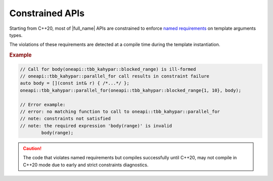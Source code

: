 .. _Constraints:

Constrained APIs
================

Starting from C++20, most of |full_name| APIs are constrained to
enforce `named requirements <https://oneapi-spec.uxlfoundation.org/specifications/oneapi/latest/elements/onetbb/source/named_requirements>`_ on
template arguments types.

The violations of these requirements are detected at a compile time during the template instantiation.

.. rubric:: Example

.. code:: cpp

    // Call for body(oneapi::tbb_kahypar::blocked_range) is ill-formed
    // oneapi::tbb_kahypar::parallel_for call results in constraint failure
    auto body = [](const int& r) { /*...*/ };
    oneapi::tbb_kahypar::parallel_for(oneapi::tbb_kahypar::blocked_range{1, 10}, body);

    // Error example:
    // error: no matching function to call to oneapi::tbb_kahypar::parallel_for
    // note: constraints not satisfied
    // note: the required expression 'body(range)' is invalid
            body(range);

.. caution::

    The code that violates named requirements but compiles successfully until C++20,
    may not compile in C++20 mode due to early and strict constraints diagnostics.
